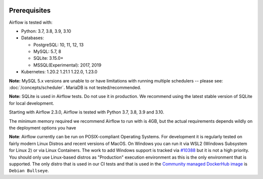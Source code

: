  .. Licensed to the Apache Software Foundation (ASF) under one
    or more contributor license agreements.  See the NOTICE file
    distributed with this work for additional information
    regarding copyright ownership.  The ASF licenses this file
    to you under the Apache License, Version 2.0 (the
    "License"); you may not use this file except in compliance
    with the License.  You may obtain a copy of the License at

 ..   http://www.apache.org/licenses/LICENSE-2.0

 .. Unless required by applicable law or agreed to in writing,
    software distributed under the License is distributed on an
    "AS IS" BASIS, WITHOUT WARRANTIES OR CONDITIONS OF ANY
    KIND, either express or implied.  See the License for the
    specific language governing permissions and limitations
    under the License.

Prerequisites
-------------

Airflow is tested with:

* Python: 3.7, 3.8, 3.9, 3.10

* Databases:

  * PostgreSQL: 10, 11, 12, 13
  * MySQL: 5.7, 8
  * SQLite: 3.15.0+
  * MSSQL(Experimental): 2017, 2019

* Kubernetes: 1.20.2 1.21.1 1.22.0, 1.23.0

**Note:** MySQL 5.x versions are unable to or have limitations with
running multiple schedulers -- please see: :doc:`/concepts/scheduler`. MariaDB is not tested/recommended.

**Note:** SQLite is used in Airflow tests. Do not use it in production. We recommend
using the latest stable version of SQLite for local development.

Starting with Airflow 2.3.0, Airflow is tested with Python 3.7, 3.8, 3.9 and 3.10.

The minimum memory required we recommend Airflow to run with is 4GB, but the actual requirements depends
wildly on the deployment options you have

**Note**: Airflow currently can be run on POSIX-compliant Operating Systems. For development it is regularly
tested on fairly modern Linux Distros and recent versions of MacOS.
On Windows you can run it via WSL2 (Windows Subsystem for Linux 2) or via Linux Containers.
The work to add Windows support is tracked via `#10388 <https://github.com/apache/airflow/issues/10388>`__ but
it is not a high priority. You should only use Linux-based distros as "Production" execution environment
as this is the only environment that is supported. The only distro that is used in our CI tests and that
is used in the `Community managed DockerHub image <https://hub.docker.com/p/apache/airflow>`__ is
``Debian Bullseye``.
